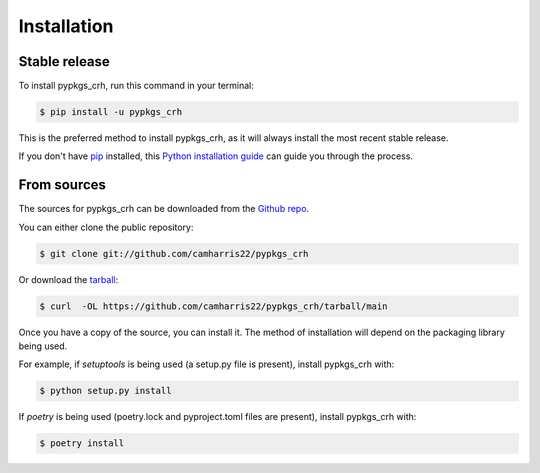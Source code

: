 .. highlight:: shell

============
Installation
============


Stable release
--------------

To install pypkgs_crh, run this command in your terminal:

.. code-block:: console

    $ pip install -u pypkgs_crh

This is the preferred method to install pypkgs_crh, as it will always install the most recent stable release.

If you don't have `pip`_ installed, this `Python installation guide`_ can guide
you through the process.

.. _pip: https://pip.pypa.io
.. _Python installation guide: http://docs.python-guide.org/en/latest/starting/installation/


From sources
------------

The sources for pypkgs_crh can be downloaded from the `Github repo`_.

You can either clone the public repository:

.. code-block:: console

    $ git clone git://github.com/camharris22/pypkgs_crh

Or download the `tarball`_:

.. code-block:: console

    $ curl  -OL https://github.com/camharris22/pypkgs_crh/tarball/main

Once you have a copy of the source, you can install it. The method of installation will depend on the packaging library being used.

For example, if `setuptools` is being used (a setup.py file is present), install pypkgs_crh with:

.. code-block:: console

    $ python setup.py install

If `poetry` is being used (poetry.lock and pyproject.toml files are present), install pypkgs_crh with:

.. code-block:: console

    $ poetry install


.. _Github repo: https://github.com/camharris22/pypkgs_crh
.. _tarball: https://github.com/camharris22/pypkgs_crh/tarball/master

